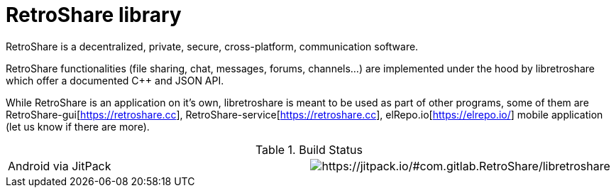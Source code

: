 // SPDX-FileCopyrightText: 2022 Retroshare Team <contact@retroshare.cc>
// SPDX-FileCopyrightText: 2022 Gioacchino Mazzurco <gio@retroshare.cc>
// SPDX-FileCopyrightText: 2022 Asociación Civil Altermundi <info@altermundi.net>
// SPDX-License-Identifier: CC-BY-SA-4.0

= RetroShare library

RetroShare is a decentralized, private, secure, cross-platform, communication
software.

RetroShare functionalities (file sharing, chat, messages, forums, channels...)
are implemented under the hood by libretroshare which offer a documented C++ and
JSON API.

While RetroShare is an application on it's own, libretroshare is meant to be
used as part of other programs, some of them are
RetroShare-gui[https://retroshare.cc],
RetroShare-service[https://retroshare.cc],
elRepo.io[https://elrepo.io/] mobile application
(let us know if there are more).


.Build Status
|===============================================================================
|Android via JitPack    | image:https://jitpack.io/v/com.gitlab.RetroShare/libretroshare.svg[https://jitpack.io/#com.gitlab.RetroShare/libretroshare]
|===============================================================================
